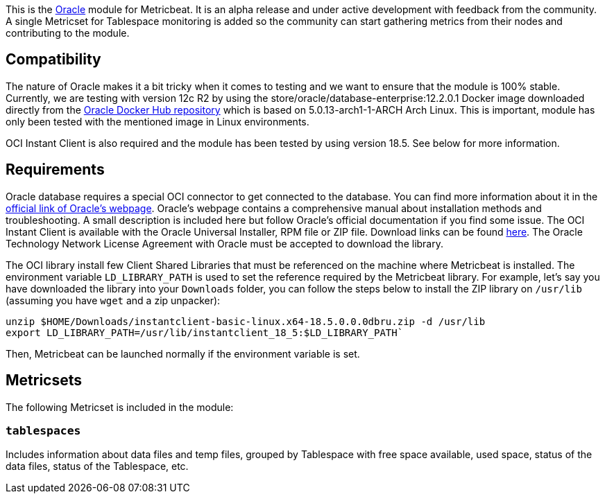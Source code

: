This is the https://www.oracle.com[Oracle] module for Metricbeat. It is an alpha release and under active development with feedback from the community. A single Metricset for Tablespace monitoring is added so the community can start gathering metrics from their nodes and contributing to the module.

[float]
== Compatibility
The nature of Oracle makes it a bit tricky when it comes to testing and we want to ensure that the module is 100% stable. Currently, we are testing with version 12c R2 by using the store/oracle/database-enterprise:12.2.0.1 Docker image downloaded directly from the https://hub.docker.com/_/oracle-database-enterprise-edition[Oracle Docker Hub repository]
which is based on 5.0.13-arch1-1-ARCH Arch Linux. This is important, module has only been tested with the mentioned image in Linux environments.

OCI Instant Client is also required and the module has been tested by using version 18.5. See below for more information.

[float]

== Requirements
Oracle database requires a special OCI connector to get connected to the database. You can find more information about it in the https://www.oracle.com/database/technologies/instant-client.html[official link of Oracle's webpage]. Oracle's webpage contains a comprehensive manual about installation methods and troubleshooting. A small description is included here but follow Oracle's official documentation if you find some issue. The OCI Instant Client is available with the Oracle Universal Installer, RPM file or ZIP file. Download links can be found https://www.oracle.com/database/technologies/instant-client/downloads.html[here]. The Oracle Technology Network License Agreement with Oracle must be accepted to download the library.

The OCI library install few Client Shared Libraries that must be referenced on the machine where Metricbeat is installed. The environment variable `LD_LIBRARY_PATH` is used to set the reference required by the Metricbeat library. For example, let's say you have downloaded the library into your `Downloads` folder, you can follow the steps below to install the ZIP library on `/usr/lib` (assuming you have `wget` and a zip unpacker):

	unzip $HOME/Downloads/instantclient-basic-linux.x64-18.5.0.0.0dbru.zip -d /usr/lib
	export LD_LIBRARY_PATH=/usr/lib/instantclient_18_5:$LD_LIBRARY_PATH`

Then, Metricbeat can be launched normally if the environment variable is set.

[float]
== Metricsets

The following Metricset is included in the module:

=== `tablespaces`

Includes information about data files and temp files, grouped by Tablespace with free space available, used space, status of the data files, status of the Tablespace, etc.
